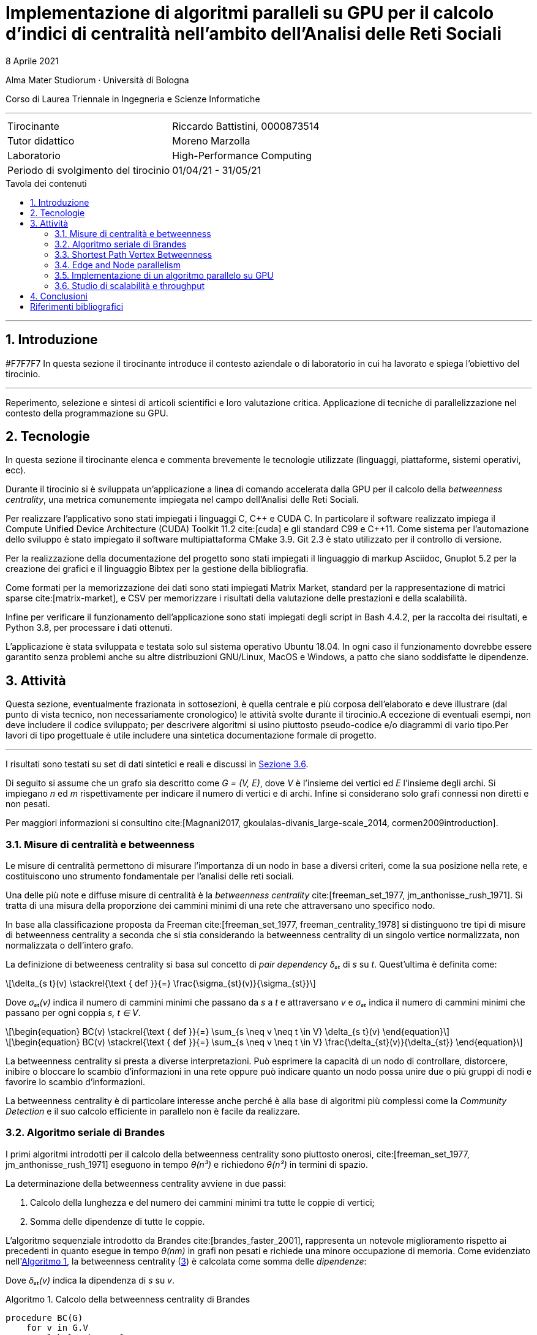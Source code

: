 // suppress inspection "NonAsciiCharacters"
= Implementazione di algoritmi paralleli su GPU per il calcolo d'indici di centralità nell'ambito dell'Analisi delle Reti Sociali
8 Aprile 2021
:icons: font
:toc-title: Tavola dei contenuti
:figure-caption: Fig.
:listing-caption: Algoritmo
:version-label:
:sectnums:
:stem: latexmath
:mathematical-format: svg
:xrefstyle: short
:section-refsig: Sezione
:source-highlighter: rouge
:rouge-style: bw
:source-linenums-option:
:toc: macro
:bibtex-file: ./docs/bibliography.bib
:bibtex-order: alphabetical
:bibtex-style: ieee
:srcdir: ../scripts
:imagesdir: ./images
:compiler_nvidia: nvcc 11.2.142
:compiler_local: GCC 10.2.1
:hardware_local: Intel Core i7-10700
:hardware_nvidia: Quadro P620
:BC: betweenness centrality

Alma Mater Studiorum · Università di Bologna

Corso di Laurea Triennale in Ingegneria e Scienze Informatiche

'''

|=======
|Tirocinante |Riccardo Battistini, 0000873514
|Tutor didattico |Moreno Marzolla
|Laboratorio |High-Performance Computing
|Periodo di svolgimento del tirocinio |01/04/21 - 31/05/21
|=======

<<<

toc::[]

'''

== Introduzione

#F7F7F7
In questa sezione il tirocinante introduce il contesto aziendale o
di laboratorio in cui ha lavorato e spiega l’obiettivo del tirocinio.

'''

Reperimento, selezione e sintesi di articoli scientifici e loro valutazione critica.
Applicazione di tecniche di parallelizzazione nel contesto della programmazione su GPU.

== Tecnologie

In questa sezione il tirocinante elenca e commenta brevemente le
tecnologie utilizzate (linguaggi, piattaforme, sistemi operativi, ecc).

Durante il tirocinio si è sviluppata un'applicazione a linea di
comando accelerata dalla GPU per il calcolo della _betweenness centrality_,
una metrica comunemente impiegata nel campo dell'Analisi delle Reti Sociali.

Per realizzare l'applicativo sono stati impiegati i linguaggi C, {cpp} e CUDA C.
In particolare il software realizzato impiega il Compute Unified Device Architecture (CUDA) Toolkit 11.2 cite:[cuda] e
gli standard C99 e {cpp}11. Come sistema per l'automazione dello sviluppo è stato impiegato il software multipiattaforma CMake 3.9. Git 2.3 è stato utilizzato per il controllo di versione.

Per la realizzazione della documentazione del progetto sono stati impiegati
il linguaggio di markup Asciidoc, Gnuplot 5.2 per la creazione dei grafici e
il linguaggio Bibtex per la gestione della bibliografia.

Come formati per la memorizzazione dei dati sono stati impiegati Matrix Market,
standard per la rappresentazione di matrici sparse cite:[matrix-market],
e CSV per memorizzare i risultati della valutazione delle prestazioni e della scalabilità.

Infine per verificare il funzionamento dell'applicazione sono stati impiegati degli script in Bash 4.4.2, per la raccolta dei risultati, e Python 3.8, per processare i dati ottenuti.

L'applicazione è stata sviluppata e testata solo sul sistema operativo
Ubuntu 18.04. In ogni caso il funzionamento dovrebbe essere garantito senza problemi anche su altre distribuzioni GNU/Linux, MacOS e Windows, a patto che siano soddisfatte le dipendenze.

== Attività

Questa sezione, eventualmente frazionata in sottosezioni, è quella centrale e
più corposa dell’elaborato e deve illustrare (dal punto di vista tecnico, non
necessariamente cronologico) le attività svolte durante il tirocinio.A eccezione di
eventuali esempi, non deve includere il codice sviluppato; per descrivere algoritmi si
usino piuttosto pseudo-codice e/o diagrammi di vario tipo.Per lavori di tipo progettuale
è utile includere una sintetica documentazione formale di progetto.

'''

I risultati sono testati su set di dati sintetici e reali e discussi in <<_studio_di_scalabilità_e_throughput>>.

Di seguito si assume che un grafo sia descritto come _G = (V, E)_, dove _V_ è l'insieme dei vertici ed _E_ l'insieme degli archi. Si impiegano _n_ ed _m_ rispettivamente per indicare il numero di vertici e di archi. Infine si considerano solo grafi connessi non diretti e non pesati.

Per maggiori informazioni si consultino cite:[Magnani2017, gkoulalas-divanis_large-scale_2014, cormen2009introduction].

=== Misure di centralità e betweenness

Le misure di centralità permettono di misurare l'importanza di un nodo in base a diversi criteri, come la sua posizione nella rete, e costituiscono uno strumento fondamentale per l'analisi delle reti sociali.

Una delle più note e diffuse misure di centralità è la _betweenness centrality_ cite:[freeman_set_1977, jm_anthonisse_rush_1971]. Si tratta di una misura della proporzione dei cammini minimi di una rete che attraversano uno specifico nodo.

In base alla classificazione proposta da Freeman cite:[freeman_set_1977, freeman_centrality_1978] si distinguono tre tipi di misure di {BC} a seconda che si stia considerando la {BC} di un singolo vertice normalizzata, non normalizzata o dell'intero grafo.

La definizione di betweeness centrality si basa sul concetto di _pair dependency δₛₜ_ di _s_ su _t_. Quest'ultima è definita come:

[latexmath, id="pair-dep", width=100%, reftext={counter:refnum}]
++++
\delta_{s t}(v) \stackrel{\text { def }}{=} \frac{\sigma_{st}(v)}{\sigma_{st}}
++++

Dove _σₛₜ(v)_ indica il numero di cammini minimi che passano da _s_ a _t_ e attraversano _v_ e _σₛₜ_ indica il numero di cammini minimi che passano per ogni coppia _s, t ∈ V_.

[latexmath, id="sum-pair-dep", reftext={counter:refnum}]
++++
\begin{equation}
BC(v) \stackrel{\text { def }}{=} \sum_{s \neq v \neq t \in V} \delta_{s t}(v)
\end{equation}
++++

[latexmath, id="eq-bc", reftext={counter:refnum}]
++++
\begin{equation}
BC(v) \stackrel{\text { def }}{=} \sum_{s \neq v \neq t \in V} \frac{\delta_{st}(v)}{\delta_{st}}
\end{equation}
++++



La {BC} si presta a diverse interpretazioni. Può esprimere la capacità di un nodo di controllare, distorcere, inibire o bloccare lo scambio d'informazioni in una rete oppure può indicare quanto un nodo possa unire due o più gruppi di nodi e favorire lo scambio d'informazioni.

La {BC} è di particolare interesse anche perché è alla base di algoritmi più complessi come la _Community Detection_ e il suo calcolo efficiente in parallelo non è facile da realizzare.

=== Algoritmo seriale di Brandes

I primi algoritmi introdotti per il calcolo della {BC} sono piuttosto onerosi, cite:[freeman_set_1977, jm_anthonisse_rush_1971] eseguono in tempo _θ(n³)_ e richiedono _θ(n²)_ in termini di spazio.

La determinazione della betweenness centrality avviene in due passi:

1. Calcolo della lunghezza e del numero dei cammini minimi tra tutte le coppie di vertici;
2. Somma delle dipendenze di tutte le coppie.

L'algoritmo sequenziale introdotto da Brandes cite:[brandes_faster_2001], rappresenta un notevole miglioramento rispetto ai precedenti in quanto esegue in tempo _θ(nm)_ in grafi non pesati e richiede una minore occupazione di memoria. Come evidenziato nell'<<alg-brandes>>, la {BC} (<<eq-bc>>) è calcolata come somma delle _dipendenze_:



Dove _δₛₜ(v)_ indica la dipendenza di _s_ su _v_.



[source, pseudocode, id="alg-brandes"]
.Calcolo della betweenness centrality di Brandes
----
procedure BC(G)
    for v in G.V
        label v.bc as 0
    for v in G.V
        let Q be a queue

----

L'algoritmo di Brandes impiega una tecnica di accumulazione che si integra con la risoluzione del problema dei cammini minimi tramite algoritmi di attraversamento dei grafi. Applicando il risultato di Brandes, si ha che tutte le misure di centralità che richiedono il calcolo dei cammini minimi possono essere computate simultaneamente. Esempi di misure di questo tipo sono la _closeness centrality_ cite:[sabidussi_centrality_1966] e la varianti della {BC} cite:[brandes_variants_2008], come la _load centrality_ e la _stress centrality_ (APP ?).

Nell'algoritmo di Brandes per il calcolo dei cammini minimi in un grafo non pesato si impiega una visita in ampiezza (BFS), ovvero l'<<Bfs>>. Per l'implementazione si è consultato cite:[cormen2009introduction(497)]. Il tempo richiesto dalla BFS è pari a _θ(m)_. Di conseguenza il tempo richiesto per il calcolo di _δₛₜ, s, t ∈ V_ è pari a _θ(nm)_.

[source, pseudocode, id="Bfs"]
.Visita in ampiezza
----
procedure BFS(G, s)
    for v in G.V - {s} # <1>
        label v.c as White
        label v.d as nil
    label s.c as Grey
    label s.d as 0
    let Q be a queue
    Q.enqueue(s) # <2>
    while Q is not empty
        u := Q.dequeue() # <3>
        for v in G.adjacentVertices(u) # <4>
            if v.c is not Grey # <5>
                label v.c as Grey
                label v.d as u.d + 1
                Q.enqueue(v)
        label u.c as Black # <6>
----

<1> Inizializza ciascun vertice del grafo eccetto l'origine;
<2> Scopre il vertice d'origine;
<3> Esamina il vertice `u`;
<4> Esamina l'arco `(u,v)`;
<5> Scopre il vertice `v`;
<6> Rimuove il vertice `u`.

=== Shortest Path Vertex Betweenness

=== Edge and Node parallelism

cite:[jia_chapter_2012]

=== Implementazione di un algoritmo parallelo su GPU

[#_studio_di_scalabilità_e_throughput]
=== Studio di scalabilità e throughput

Come visto nell'introduzione agli algoritmi di Cormen, Leiserson e Rivest cite:[cormen2009introduction]...]

Per i test sono stati impiegati una CPU {hardware_local} con frequenza di funzionamento pari a 2.9 Ghz, una cache di 16 Mb e 16 Gb di DRAM.

La GPU è una {hardware_nvidia} con quattro Streaming Multiprocessors e clock di base di 2505 Mhz.
Ci sono due Gb di memoria GDDR5 a disposizione e la _compute capability_ è pari a 6.1
(architettura Pascal).

I dataset per effettuare i test sono stati presi dalla Sparse Matrix Collection dell'Università della Florida cite:[davis_university_2011] e dalla Standford Network Analysis Platform (SNAP).

[[omp-speedup]]
.Confronto delle prestazioni, definite in termini di speedup, della versione OpenMP con alcuni degli insiemi di dati forniti.
gnuplot::{srcdir}/figure1.plot[svg, align="center"]

== Conclusioni

In questa parte lo studente trae le conclusioni del lavoro svolto, valutando
pregi e difetti dell’esperienza e, più specificamente, riassumendo quanto
appreso.

Il software sviluppato è liberamente disponibile in un link:https://github.com/Da3dalu2/SocNetAlgsOnGPU[repository su GitHub].

<<<

[bibliography, small]
== Riferimenti bibliografici

bibliography::[]
